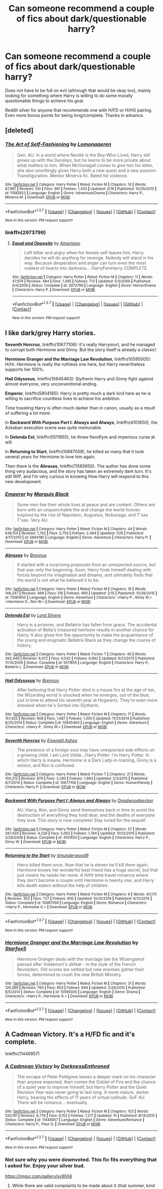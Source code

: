 #+TITLE: Can someone recommend a couple of fics about dark/questionable harry?

* Can someone recommend a couple of fics about dark/questionable harry?
:PROPERTIES:
:Author: HIKCU
:Score: 16
:DateUnix: 1455995899.0
:DateShort: 2016-Feb-20
:FlairText: Request
:END:
Does not have to be full on evil (although that would be okay too), mainly looking for something where Harry is willing to do some morally questionable things to achieve his goal.

Reddit silver for anyone that recommends one with H/FD or H/HG pairing. Even more bonus points for being long/complete. Thanks in advance.


** [deleted]
:PROPERTIES:
:Score: 7
:DateUnix: 1456008024.0
:DateShort: 2016-Feb-21
:END:

*** [[http://www.fanfiction.net/s/11585823/1/][*/The Art of Self-Fashioning/*]] by [[https://www.fanfiction.net/u/1265079/Lomonaaeren][/Lomonaaeren/]]

#+begin_quote
  Gen, AU. In a world where Neville is the Boy-Who-Lived, Harry still grows up with the Dursleys, but he learns to be more private about what matters to him. When McGonagall comes to give him his letter, she also unwittingly gives Harry both a new quest and a new passion: Transfiguration. Mentor Minerva fic. Rated for violence.
#+end_quote

^{/Site/: [[http://www.fanfiction.net/][fanfiction.net]] *|* /Category/: Harry Potter *|* /Rated/: Fiction M *|* /Chapters/: 16 *|* /Words/: 87,997 *|* /Reviews/: 510 *|* /Favs/: 991 *|* /Follows/: 1,433 *|* /Updated/: 2/19 *|* /Published/: 10/29/2015 *|* /id/: 11585823 *|* /Language/: English *|* /Genre/: Adventure/Drama *|* /Characters/: Harry P., Minerva M. *|* /Download/: [[http://www.p0ody-files.com/ff_to_ebook/ffn-bot/index.php?id=11585823&source=ff&filetype=epub][EPUB]] or [[http://www.p0ody-files.com/ff_to_ebook/ffn-bot/index.php?id=11585823&source=ff&filetype=mobi][MOBI]]}

--------------

*FanfictionBot*^{1.3.7} *|* [[[https://github.com/tusing/reddit-ffn-bot/wiki/Usage][Usage]]] | [[[https://github.com/tusing/reddit-ffn-bot/wiki/Changelog][Changelog]]] | [[[https://github.com/tusing/reddit-ffn-bot/issues/][Issues]]] | [[[https://github.com/tusing/reddit-ffn-bot/][GitHub]]] | [[[https://www.reddit.com/message/compose?to=%2Fu%2Ftusing][Contact]]]

^{/New in this version: PM request support!/}
:PROPERTIES:
:Author: FanfictionBot
:Score: 2
:DateUnix: 1456008058.0
:DateShort: 2016-Feb-21
:END:


*** linkffn(2973799)
:PROPERTIES:
:Score: 1
:DateUnix: 1456084061.0
:DateShort: 2016-Feb-21
:END:

**** [[http://www.fanfiction.net/s/2973799/1/][*/Equal and Opposite/*]] by [[https://www.fanfiction.net/u/968386/Amerision][/Amerision/]]

#+begin_quote
  Left bitter and angry when his female self leaves him, Harry decides he will do anything for revenge. Nobody will stand in his way. Because desperation and anger can turn even the most noblest of hearts into darkness... HarryFemHarry COMPLETE
#+end_quote

^{/Site/: [[http://www.fanfiction.net/][fanfiction.net]] *|* /Category/: Harry Potter *|* /Rated/: Fiction M *|* /Chapters/: 11 *|* /Words/: 47,974 *|* /Reviews/: 484 *|* /Favs/: 1,395 *|* /Follows/: 713 *|* /Updated/: 5/3/2009 *|* /Published/: 6/4/2006 *|* /Status/: Complete *|* /id/: 2973799 *|* /Language/: English *|* /Genre/: Horror/Drama *|* /Characters/: Harry P. *|* /Download/: [[http://www.p0ody-files.com/ff_to_ebook/ffn-bot/index.php?id=2973799&source=ff&filetype=epub][EPUB]] or [[http://www.p0ody-files.com/ff_to_ebook/ffn-bot/index.php?id=2973799&source=ff&filetype=mobi][MOBI]]}

--------------

*FanfictionBot*^{1.3.7} *|* [[[https://github.com/tusing/reddit-ffn-bot/wiki/Usage][Usage]]] | [[[https://github.com/tusing/reddit-ffn-bot/wiki/Changelog][Changelog]]] | [[[https://github.com/tusing/reddit-ffn-bot/issues/][Issues]]] | [[[https://github.com/tusing/reddit-ffn-bot/][GitHub]]] | [[[https://www.reddit.com/message/compose?to=%2Fu%2Ftusing][Contact]]]

^{/New in this version: PM request support!/}
:PROPERTIES:
:Author: FanfictionBot
:Score: 1
:DateUnix: 1456084156.0
:DateShort: 2016-Feb-21
:END:


** I like dark/grey Harry stories.

*Seventh Horcrux*, linkffn(10677106): it's really Harrymort, and he managed to corrupt both Hermione and Ginny. But the story itself is already a classic!

*Hermione Granger and the Marriage Law Revolution*, linkffn(10595005): H/Hr. Hermione is really the ruthless one here, but Harry nevertheless supports her 100%.

*Hail Odysseus*, linkffn(10645463): Slytherin Harry and Ginny fight against almost everyone, very unconventional ending.

*Emperor*, linkffn(5904185): Harry is pretty much a dark lord here as he is willing to sacrifice countless lives to achieve his ambition.

Time traveling Harry is often much darker than in canon, usually as a result of suffering a lot more:

In *Backward With Purpose Part I: Always and Always*, linkffn(4101650), the Azkaban execution scene was quite memorable.

In *Delenda Est*, linkffn(5511855), he threw fiendfyre and imperious curse at will.

In *Returning to Start*, linkffn(10687059), he killed so many that it took several years for Hermione to love him again.

Then there is the *Abraxas*, linkffn(11580650). The author has done some thing very audacious, and the story has taken an extremely dark turn. It's still WIP, and I'm very curious in knowing How Harry will respond to this new development.
:PROPERTIES:
:Author: InquisitorCOC
:Score: 3
:DateUnix: 1456007576.0
:DateShort: 2016-Feb-21
:END:

*** [[http://www.fanfiction.net/s/5904185/1/][*/Emperor/*]] by [[https://www.fanfiction.net/u/1227033/Marquis-Black][/Marquis Black/]]

#+begin_quote
  Some men live their whole lives at peace and are content. Others are born with an unquenchable fire and change the world forever. Inspired by the rise of Napoleon, Augustus, Nobunaga, and T'sao T'sao. Very AU.
#+end_quote

^{/Site/: [[http://www.fanfiction.net/][fanfiction.net]] *|* /Category/: Harry Potter *|* /Rated/: Fiction M *|* /Chapters/: 44 *|* /Words/: 638,154 *|* /Reviews/: 1,792 *|* /Favs/: 2,759 *|* /Follows/: 2,494 *|* /Updated/: 1/26 *|* /Published/: 4/17/2010 *|* /id/: 5904185 *|* /Language/: English *|* /Genre/: Adventure *|* /Characters/: Harry P. *|* /Download/: [[http://www.p0ody-files.com/ff_to_ebook/ffn-bot/index.php?id=5904185&source=ff&filetype=epub][EPUB]] or [[http://www.p0ody-files.com/ff_to_ebook/ffn-bot/index.php?id=5904185&source=ff&filetype=mobi][MOBI]]}

--------------

[[http://www.fanfiction.net/s/11580650/1/][*/Abraxas/*]] by [[https://www.fanfiction.net/u/4577618/Brennus][/Brennus/]]

#+begin_quote
  It started with a surprising proposals from an unexpected source, but that was only the beginning. Soon, Harry finds himself dealing with forces beyond his imagination and dreams, and ultimately finds that the world is not what he believed it to be.
#+end_quote

^{/Site/: [[http://www.fanfiction.net/][fanfiction.net]] *|* /Category/: Harry Potter *|* /Rated/: Fiction M *|* /Chapters/: 18 *|* /Words/: 148,247 *|* /Reviews/: 468 *|* /Favs/: 316 *|* /Follows/: 460 *|* /Updated/: 2/15 *|* /Published/: 10/26/2015 *|* /id/: 11580650 *|* /Language/: English *|* /Genre/: Adventure *|* /Characters/: <Harry P., Ginny W.> <Hermione G., Ron W.> *|* /Download/: [[http://www.p0ody-files.com/ff_to_ebook/ffn-bot/index.php?id=11580650&source=ff&filetype=epub][EPUB]] or [[http://www.p0ody-files.com/ff_to_ebook/ffn-bot/index.php?id=11580650&source=ff&filetype=mobi][MOBI]]}

--------------

[[http://www.fanfiction.net/s/5511855/1/][*/Delenda Est/*]] by [[https://www.fanfiction.net/u/116880/Lord-Silvere][/Lord Silvere/]]

#+begin_quote
  Harry is a prisoner, and Bellatrix has fallen from grace. The accidental activation of Bella's treasured heirloom results in another chance for Harry. It also gives him the opportunity to make the acquaintance of the young and enigmatic Bellatrix Black as they change the course of history.
#+end_quote

^{/Site/: [[http://www.fanfiction.net/][fanfiction.net]] *|* /Category/: Harry Potter *|* /Rated/: Fiction T *|* /Chapters/: 46 *|* /Words/: 392,449 *|* /Reviews/: 6,972 *|* /Favs/: 9,542 *|* /Follows/: 6,992 *|* /Updated/: 9/21/2013 *|* /Published/: 11/14/2009 *|* /Status/: Complete *|* /id/: 5511855 *|* /Language/: English *|* /Characters/: Harry P., Bellatrix L. *|* /Download/: [[http://www.p0ody-files.com/ff_to_ebook/ffn-bot/index.php?id=5511855&source=ff&filetype=epub][EPUB]] or [[http://www.p0ody-files.com/ff_to_ebook/ffn-bot/index.php?id=5511855&source=ff&filetype=mobi][MOBI]]}

--------------

[[http://www.fanfiction.net/s/10645463/1/][*/Hail Odysseus/*]] by [[https://www.fanfiction.net/u/4577618/Brennus][/Brennus/]]

#+begin_quote
  After believing that Harry Potter died in a house fire at the age of ten, the Wizarding world is shocked when he emerges, out of the blue, just in time to attend his seventh year at Hogwarts. They're even more shocked when he's Sorted into Slytherin.
#+end_quote

^{/Site/: [[http://www.fanfiction.net/][fanfiction.net]] *|* /Category/: Harry Potter *|* /Rated/: Fiction M *|* /Chapters/: 17 *|* /Words/: 157,425 *|* /Reviews/: 909 *|* /Favs/: 1,687 *|* /Follows/: 1,300 *|* /Updated/: 11/21/2014 *|* /Published/: 8/25/2014 *|* /Status/: Complete *|* /id/: 10645463 *|* /Language/: English *|* /Genre/: Adventure *|* /Characters/: <Harry P., Ginny W.> *|* /Download/: [[http://www.p0ody-files.com/ff_to_ebook/ffn-bot/index.php?id=10645463&source=ff&filetype=epub][EPUB]] or [[http://www.p0ody-files.com/ff_to_ebook/ffn-bot/index.php?id=10645463&source=ff&filetype=mobi][MOBI]]}

--------------

[[http://www.fanfiction.net/s/10677106/1/][*/Seventh Horcrux/*]] by [[https://www.fanfiction.net/u/4112736/Emerald-Ashes][/Emerald Ashes/]]

#+begin_quote
  The presence of a foreign soul may have unexpected side effects on a growing child. I am Lord Volde...Harry Potter. I'm Harry Potter. In which Harry is insane, Hermione is a Dark Lady-in-training, Ginny is a minion, and Ron is confused.
#+end_quote

^{/Site/: [[http://www.fanfiction.net/][fanfiction.net]] *|* /Category/: Harry Potter *|* /Rated/: Fiction T *|* /Chapters/: 21 *|* /Words/: 104,212 *|* /Reviews/: 879 *|* /Favs/: 3,293 *|* /Follows/: 1,993 *|* /Updated/: 2/3/2015 *|* /Published/: 9/7/2014 *|* /Status/: Complete *|* /id/: 10677106 *|* /Language/: English *|* /Genre/: Humor/Parody *|* /Characters/: Harry P. *|* /Download/: [[http://www.p0ody-files.com/ff_to_ebook/ffn-bot/index.php?id=10677106&source=ff&filetype=epub][EPUB]] or [[http://www.p0ody-files.com/ff_to_ebook/ffn-bot/index.php?id=10677106&source=ff&filetype=mobi][MOBI]]}

--------------

[[http://www.fanfiction.net/s/4101650/1/][*/Backward With Purpose Part I: Always and Always/*]] by [[https://www.fanfiction.net/u/386600/Deadwoodpecker][/Deadwoodpecker/]]

#+begin_quote
  AU. Harry, Ron, and Ginny send themselves back in time to avoid the destruction of everything they hold dear, and the deaths of everyone they love. This story is now complete! Stay tuned for the sequel!
#+end_quote

^{/Site/: [[http://www.fanfiction.net/][fanfiction.net]] *|* /Category/: Harry Potter *|* /Rated/: Fiction M *|* /Chapters/: 57 *|* /Words/: 287,429 *|* /Reviews/: 4,226 *|* /Favs/: 5,062 *|* /Follows/: 1,784 *|* /Updated/: 10/12/2015 *|* /Published/: 2/28/2008 *|* /Status/: Complete *|* /id/: 4101650 *|* /Language/: English *|* /Characters/: Harry P., Ginny W. *|* /Download/: [[http://www.p0ody-files.com/ff_to_ebook/ffn-bot/index.php?id=4101650&source=ff&filetype=epub][EPUB]] or [[http://www.p0ody-files.com/ff_to_ebook/ffn-bot/index.php?id=4101650&source=ff&filetype=mobi][MOBI]]}

--------------

[[http://www.fanfiction.net/s/10687059/1/][*/Returning to the Start/*]] by [[https://www.fanfiction.net/u/1816893/timunderwood9][/timunderwood9/]]

#+begin_quote
  Harry killed them once. Now that he is eleven he'll kill them again. Hermione knows her wonderful best friend has a huge secret, but that just means he needs her more. A H/Hr time travel romance where they don't become a couple until Hermione is twenty one, and Harry kills death eaters without the help of children.
#+end_quote

^{/Site/: [[http://www.fanfiction.net/][fanfiction.net]] *|* /Category/: Harry Potter *|* /Rated/: Fiction M *|* /Chapters/: 9 *|* /Words/: 40,170 *|* /Reviews/: 303 *|* /Favs/: 727 *|* /Follows/: 600 *|* /Updated/: 10/31/2014 *|* /Published/: 9/12/2014 *|* /Status/: Complete *|* /id/: 10687059 *|* /Language/: English *|* /Genre/: Romance *|* /Characters/: <Harry P., Hermione G.> *|* /Download/: [[http://www.p0ody-files.com/ff_to_ebook/ffn-bot/index.php?id=10687059&source=ff&filetype=epub][EPUB]] or [[http://www.p0ody-files.com/ff_to_ebook/ffn-bot/index.php?id=10687059&source=ff&filetype=mobi][MOBI]]}

--------------

*FanfictionBot*^{1.3.7} *|* [[[https://github.com/tusing/reddit-ffn-bot/wiki/Usage][Usage]]] | [[[https://github.com/tusing/reddit-ffn-bot/wiki/Changelog][Changelog]]] | [[[https://github.com/tusing/reddit-ffn-bot/issues/][Issues]]] | [[[https://github.com/tusing/reddit-ffn-bot/][GitHub]]] | [[[https://www.reddit.com/message/compose?to=%2Fu%2Ftusing][Contact]]]

^{/New in this version: PM request support!/}
:PROPERTIES:
:Author: FanfictionBot
:Score: 1
:DateUnix: 1456007595.0
:DateShort: 2016-Feb-21
:END:


*** [[http://www.fanfiction.net/s/10595005/1/][*/Hermione Granger and the Marriage Law Revolution/*]] by [[https://www.fanfiction.net/u/2548648/Starfox5][/Starfox5/]]

#+begin_quote
  Hermione Granger deals with the marriage law the Wizengamot passed after Voldemort's defeat - in the style of the French Revolution. Old scores are settled but new enemies gather their forces, determined to crush the new British Ministry.
#+end_quote

^{/Site/: [[http://www.fanfiction.net/][fanfiction.net]] *|* /Category/: Harry Potter *|* /Rated/: Fiction M *|* /Chapters/: 31 *|* /Words/: 126,389 *|* /Reviews/: 763 *|* /Favs/: 953 *|* /Follows/: 944 *|* /Updated/: 2/28/2015 *|* /Published/: 8/5/2014 *|* /Status/: Complete *|* /id/: 10595005 *|* /Language/: English *|* /Genre/: Drama *|* /Characters/: <Harry P., Hermione G.> *|* /Download/: [[http://www.p0ody-files.com/ff_to_ebook/ffn-bot/index.php?id=10595005&source=ff&filetype=epub][EPUB]] or [[http://www.p0ody-files.com/ff_to_ebook/ffn-bot/index.php?id=10595005&source=ff&filetype=mobi][MOBI]]}

--------------

*FanfictionBot*^{1.3.7} *|* [[[https://github.com/tusing/reddit-ffn-bot/wiki/Usage][Usage]]] | [[[https://github.com/tusing/reddit-ffn-bot/wiki/Changelog][Changelog]]] | [[[https://github.com/tusing/reddit-ffn-bot/issues/][Issues]]] | [[[https://github.com/tusing/reddit-ffn-bot/][GitHub]]] | [[[https://www.reddit.com/message/compose?to=%2Fu%2Ftusing][Contact]]]

^{/New in this version: PM request support!/}
:PROPERTIES:
:Author: FanfictionBot
:Score: 1
:DateUnix: 1456007601.0
:DateShort: 2016-Feb-21
:END:


** A Cadmean Victory. It's a H/FD fic and it's complete.

linkffn(11446957)
:PROPERTIES:
:Author: TheDracken
:Score: 11
:DateUnix: 1456002217.0
:DateShort: 2016-Feb-21
:END:

*** [[http://www.fanfiction.net/s/11446957/1/][*/A Cadmean Victory/*]] by [[https://www.fanfiction.net/u/7037477/DarknessEnthroned][/DarknessEnthroned/]]

#+begin_quote
  The escape of Peter Pettigrew leaves a deeper mark on his character than anyone expected, then comes the Goblet of Fire and the chance of a quiet year to improve himself, but Harry Potter and the Quiet Revision Year was never going to last long. A more mature, darker Harry, bearing the effects of 11 years of virtual solitude. GoF AU. There will be romance... eventually.
#+end_quote

^{/Site/: [[http://www.fanfiction.net/][fanfiction.net]] *|* /Category/: Harry Potter *|* /Rated/: Fiction M *|* /Chapters/: 103 *|* /Words/: 520,191 *|* /Reviews/: 8,776 *|* /Favs/: 6,152 *|* /Follows/: 7,217 *|* /Updated/: 1h *|* /Published/: 8/14/2015 *|* /Status/: Complete *|* /id/: 11446957 *|* /Language/: English *|* /Genre/: Adventure/Romance *|* /Characters/: Harry P., Fleur D. *|* /Download/: [[http://www.p0ody-files.com/ff_to_ebook/ffn-bot/index.php?id=11446957&source=ff&filetype=epub][EPUB]] or [[http://www.p0ody-files.com/ff_to_ebook/ffn-bot/index.php?id=11446957&source=ff&filetype=mobi][MOBI]]}

--------------

*FanfictionBot*^{1.3.7} *|* [[[https://github.com/tusing/reddit-ffn-bot/wiki/Usage][Usage]]] | [[[https://github.com/tusing/reddit-ffn-bot/wiki/Changelog][Changelog]]] | [[[https://github.com/tusing/reddit-ffn-bot/issues/][Issues]]] | [[[https://github.com/tusing/reddit-ffn-bot/][GitHub]]] | [[[https://www.reddit.com/message/compose?to=%2Fu%2Ftusing][Contact]]]

^{/New in this version: PM request support!/}
:PROPERTIES:
:Author: FanfictionBot
:Score: 2
:DateUnix: 1456002237.0
:DateShort: 2016-Feb-21
:END:


*** Not sure why you were downvoted. This fic fits everything that I asked for. Enjoy your silver bud.

[[https://imgur.com/gallery/sy9lVl4]]
:PROPERTIES:
:Author: HIKCU
:Score: 1
:DateUnix: 1456004376.0
:DateShort: 2016-Feb-21
:END:

**** While there are valid complaints to be made about it (that summer, kind of rushed ending) they are overlooking two brilliant things.

1. Dumbledore. This Dumbledore is great, and you don't realize until the end because of Harry's paranoia.

B. I think this might be the most interesting Voldemort I've run across in the last few years.
:PROPERTIES:
:Author: yarglethatblargle
:Score: 6
:DateUnix: 1456034190.0
:DateShort: 2016-Feb-21
:END:


**** It was recently completed and some people didn't like the ending.
:PROPERTIES:
:Author: Averant
:Score: 3
:DateUnix: 1456005619.0
:DateShort: 2016-Feb-21
:END:


**** Ending is very disappointing, almost felt rushed.
:PROPERTIES:
:Author: InquisitorCOC
:Score: 3
:DateUnix: 1456006304.0
:DateShort: 2016-Feb-21
:END:


** [deleted]
:PROPERTIES:
:Score: 1
:DateUnix: 1455999624.0
:DateShort: 2016-Feb-20
:END:

*** From the side-bar:

#+begin_quote
  BOT USAGE

  Fanfiction.net - linkffn(...) Archive of Our Own - linkao3(...) HP Fanfic Archive - linkffa(...) Fictionpress - linkfp(...) Adult FanFiction - linkaff(story URL only) Linking by fic title will usually work (eg. linkffn(Emperor)), using fic title and author (eg. linkffn(Emperor by Marquis Black)) will almost always work, linking by fic ID or URL (eg. linkffn(5904185)) will always work. Link multiple fics by using semicolons: linkffn(Emperor; Wit of the Raven) Edited your comment? Bot reply not there? Reply to it with ffnbot!refresh to re-link fics.
#+end_quote
:PROPERTIES:
:Author: Musical_life
:Score: 1
:DateUnix: 1455999776.0
:DateShort: 2016-Feb-20
:END:


** I'm going to include Descent into Darkness by Athey.

Sorry - I don't know how to do spoiler blocks so...

It's well written but... It has one really, really horrible scene where dark magic is used to torture and kill someone, and then a little later Voldemort's philosophy is explained as being the solution to /saving/ muggles.

The cognitive dissonance is unbelievable. Plus there's totally unnecessary slash.

But it's still worth reading.

linkffn(6163339)
:PROPERTIES:
:Author: rpeh
:Score: 1
:DateUnix: 1456010011.0
:DateShort: 2016-Feb-21
:END:

*** [[http://www.fanfiction.net/s/6163339/1/][*/Harry Potter and the Descent into Darkness/*]] by [[https://www.fanfiction.net/u/2328854/Athey][/Athey/]]

#+begin_quote
  4th yr. Through an accident Harry and Voldemort's Horcrux begin to interact and Harry slowly begins to change. He becomes stronger & slowly grows aware of the sinister events that have perpetuated his entire life. Dark!Harry eventual LV/HP SLASH
#+end_quote

^{/Site/: [[http://www.fanfiction.net/][fanfiction.net]] *|* /Category/: Harry Potter *|* /Rated/: Fiction M *|* /Chapters/: 33 *|* /Words/: 267,992 *|* /Reviews/: 1,315 *|* /Favs/: 5,696 *|* /Follows/: 1,548 *|* /Updated/: 10/2/2010 *|* /Published/: 7/21/2010 *|* /Status/: Complete *|* /id/: 6163339 *|* /Language/: English *|* /Genre/: Supernatural/Drama *|* /Characters/: Harry P., Tom R. Jr. *|* /Download/: [[http://www.p0ody-files.com/ff_to_ebook/ffn-bot/index.php?id=6163339&source=ff&filetype=epub][EPUB]] or [[http://www.p0ody-files.com/ff_to_ebook/ffn-bot/index.php?id=6163339&source=ff&filetype=mobi][MOBI]]}

--------------

*FanfictionBot*^{1.3.7} *|* [[[https://github.com/tusing/reddit-ffn-bot/wiki/Usage][Usage]]] | [[[https://github.com/tusing/reddit-ffn-bot/wiki/Changelog][Changelog]]] | [[[https://github.com/tusing/reddit-ffn-bot/issues/][Issues]]] | [[[https://github.com/tusing/reddit-ffn-bot/][GitHub]]] | [[[https://www.reddit.com/message/compose?to=%2Fu%2Ftusing][Contact]]]

^{/New in this version: PM request support!/}
:PROPERTIES:
:Author: FanfictionBot
:Score: 2
:DateUnix: 1456010019.0
:DateShort: 2016-Feb-21
:END:


** Linkffn(Enveloped in the Darkness) Linkffn(Embraced by the Darkness)

I enjoyed these a lot, I suggest giving them a try.
:PROPERTIES:
:Author: Triliro
:Score: 1
:DateUnix: 1456023119.0
:DateShort: 2016-Feb-21
:END:

*** [[http://www.fanfiction.net/s/8704528/1/][*/Enveloped in the Darkness/*]] by [[https://www.fanfiction.net/u/2111100/Brigade][/Brigade/]]

#+begin_quote
  Harry was left at an orphanage after his parents met their demise. There, he finds nothing but suffering until he rejoins the Wizarding World. Dumbledore may hope for Harry to be a kind soul, but he's made mistakes. And what he gets is a future Death Eater. Harry is Dark, Harry is ruthless, and he is siding with Voldemort.
#+end_quote

^{/Site/: [[http://www.fanfiction.net/][fanfiction.net]] *|* /Category/: Harry Potter *|* /Rated/: Fiction M *|* /Chapters/: 25 *|* /Words/: 144,170 *|* /Reviews/: 1,471 *|* /Favs/: 3,345 *|* /Follows/: 2,773 *|* /Updated/: 3/16/2014 *|* /Published/: 11/14/2012 *|* /Status/: Complete *|* /id/: 8704528 *|* /Language/: English *|* /Genre/: Adventure *|* /Characters/: Harry P., Voldemort *|* /Download/: [[http://www.p0ody-files.com/ff_to_ebook/ffn-bot/index.php?id=8704528&source=ff&filetype=epub][EPUB]] or [[http://www.p0ody-files.com/ff_to_ebook/ffn-bot/index.php?id=8704528&source=ff&filetype=mobi][MOBI]]}

--------------

[[http://www.fanfiction.net/s/10191404/1/][*/Embraced by the Darkness/*]] by [[https://www.fanfiction.net/u/2111100/Brigade][/Brigade/]]

#+begin_quote
  There is a reason why everyone wants a piece of Harry Potter; the twelve-year-old is considered a prodigy by the Wizarding World, after all. But Harry has chosen his side. The Headmaster and Minister of Magic can try as they might - Harry is a dark wizard. Now...if only he could get in touch with the elusive, recently resurrected Voldemort. Sequel to Enveloped in the Darkness.
#+end_quote

^{/Site/: [[http://www.fanfiction.net/][fanfiction.net]] *|* /Category/: Harry Potter *|* /Rated/: Fiction M *|* /Chapters/: 18 *|* /Words/: 90,355 *|* /Reviews/: 1,030 *|* /Favs/: 1,872 *|* /Follows/: 2,693 *|* /Updated/: 12/31/2015 *|* /Published/: 3/16/2014 *|* /id/: 10191404 *|* /Language/: English *|* /Genre/: Adventure *|* /Characters/: Harry P., Voldemort *|* /Download/: [[http://www.p0ody-files.com/ff_to_ebook/ffn-bot/index.php?id=10191404&source=ff&filetype=epub][EPUB]] or [[http://www.p0ody-files.com/ff_to_ebook/ffn-bot/index.php?id=10191404&source=ff&filetype=mobi][MOBI]]}

--------------

*FanfictionBot*^{1.3.7} *|* [[[https://github.com/tusing/reddit-ffn-bot/wiki/Usage][Usage]]] | [[[https://github.com/tusing/reddit-ffn-bot/wiki/Changelog][Changelog]]] | [[[https://github.com/tusing/reddit-ffn-bot/issues/][Issues]]] | [[[https://github.com/tusing/reddit-ffn-bot/][GitHub]]] | [[[https://www.reddit.com/message/compose?to=%2Fu%2Ftusing][Contact]]]

^{/New in this version: PM request support!/}
:PROPERTIES:
:Author: FanfictionBot
:Score: 1
:DateUnix: 1456023189.0
:DateShort: 2016-Feb-21
:END:

